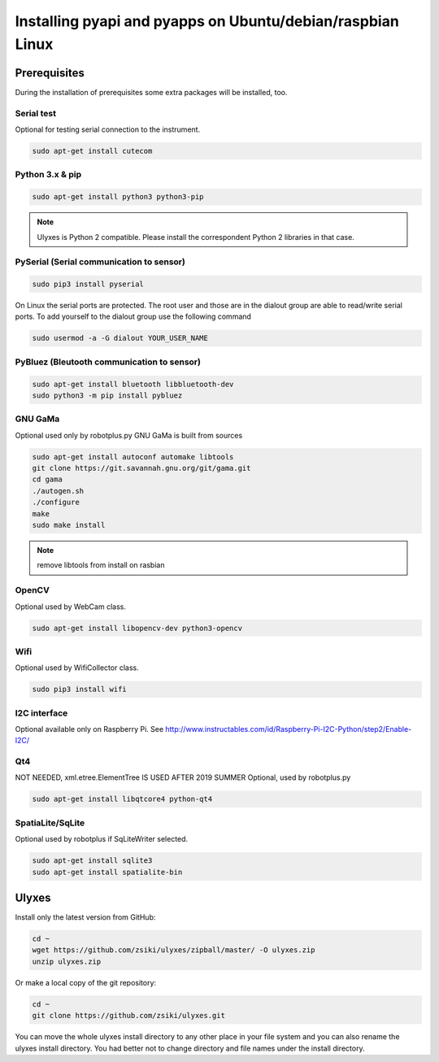 Installing pyapi and pyapps on Ubuntu/debian/raspbian Linux
===========================================================

Prerequisites
-------------

During the installation of prerequisites some extra packages will be installed,
too.

Serial test
~~~~~~~~~~~

Optional for testing serial connection to the instrument.

.. code:: bash

	sudo apt-get install cutecom

Python 3.x & pip
~~~~~~~~~~~~~~~~~~

.. code:: bash

	sudo apt-get install python3 python3-pip

.. note::
	Ulyxes is Python 2 compatible. Please install the correspondent Python 2 libraries in that case.

PySerial (Serial communication to sensor)
~~~~~~~~~~~~~~~~~~~~~~~~~~~~~~~~~~~~~~~~~

.. code:: bash

	sudo pip3 install pyserial

On Linux the serial ports are protected. The root user and those are in the
dialout group are able to read/write serial ports. To add yourself to the
dialout group use the following command

.. code:: bash

	sudo usermod -a -G dialout YOUR_USER_NAME

PyBluez (Bleutooth communication to sensor)
~~~~~~~~~~~~~~~~~~~~~~~~~~~~~~~~~~~~~~~~~~~

.. code:: bash
	
	sudo apt-get install bluetooth libbluetooth-dev
	sudo python3 -m pip install pybluez


GNU GaMa
~~~~~~~~

Optional used only by robotplus.py
GNU GaMa is built from sources

.. code:: bash

	sudo apt-get install autoconf automake libtools
	git clone https://git.savannah.gnu.org/git/gama.git
	cd gama
	./autogen.sh
	./configure
	make
	sudo make install

.. note::
	remove libtools from install on rasbian


OpenCV
~~~~~~

Optional used by WebCam class.

.. code:: bash

	sudo apt-get install libopencv-dev python3-opencv
	
Wifi
~~~~

Optional used by WifiCollector class.

.. code:: bash

	sudo pip3 install wifi
	
I2C interface
~~~~~~~~~~~~~

Optional available only on Raspberry Pi.
See http://www.instructables.com/id/Raspberry-Pi-I2C-Python/step2/Enable-I2C/

Qt4
~~~

NOT NEEDED, xml.etree.ElementTree IS USED AFTER 2019 SUMMER
Optional, used by robotplus.py

.. code:: bash

	sudo apt-get install libqtcore4 python-qt4

SpatiaLite/SqLite
~~~~~~~~~~~~~~~~~

Optional used by robotplus if SqLiteWriter selected.

.. code:: .bash

	sudo apt-get install sqlite3
	sudo apt-get install spatialite-bin

Ulyxes
------

Install only the latest version from GitHub:

.. code:: bash

	cd ~
	wget https://github.com/zsiki/ulyxes/zipball/master/ -O ulyxes.zip
	unzip ulyxes.zip

Or make a local copy of the git repository:

.. code::

	cd ~
	git clone https://github.com/zsiki/ulyxes.git

You can move the whole ulyxes install directory to any other place in your 
file system and you can also rename the ulyxes install directory. You had 
better not to change directory and file names under the install directory.
